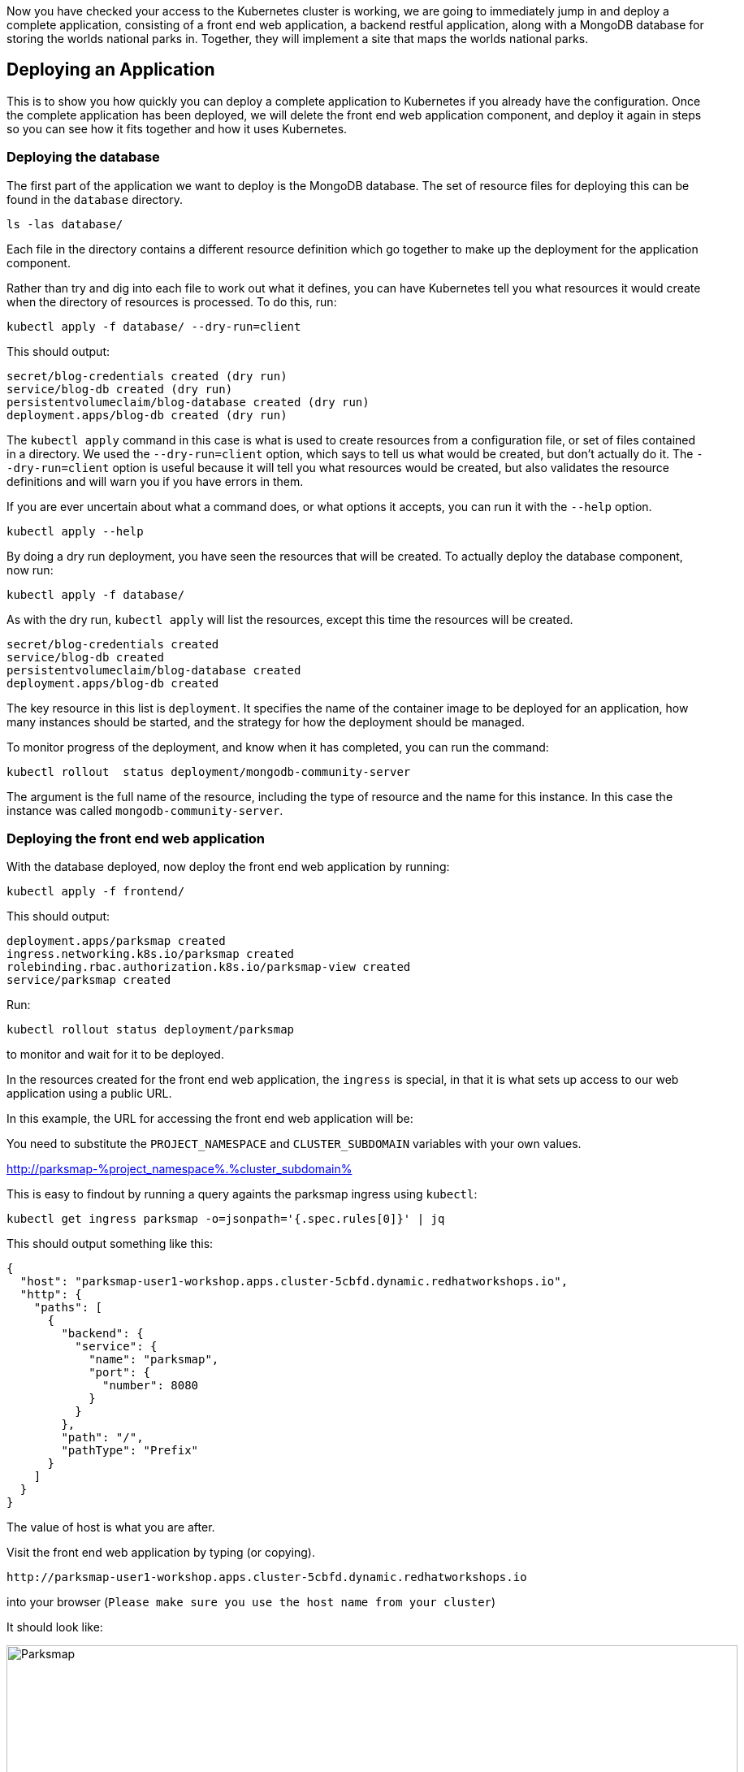 Now you have checked your access to the Kubernetes cluster is working, we are going to immediately jump in and deploy a complete application, consisting of a front end web application, a backend restful application, along with a MongoDB database for storing the worlds national parks in. Together, they will implement a site that maps the worlds national parks.

## Deploying an Application

This is to show you how quickly you can deploy a complete application to Kubernetes if you already have the configuration. Once the complete application has been deployed, we will delete the front end web application component, and deploy it again in steps so you can see how it fits together and how it uses Kubernetes.

### Deploying the database

The first part of the application we want to deploy is the MongoDB database. The set of resource files for deploying this can be found in the `database` directory.

[.console-input]
[source,execute]
----
ls -las database/
----

Each file in the directory contains a different resource definition which go together to make up the deployment for the application component.

Rather than try and dig into each file to work out what it defines, you can have Kubernetes tell you what resources it would create when the directory of resources is processed. To do this, run:

[.console-input]
[source,execute]
----
kubectl apply -f database/ --dry-run=client
----

This should output:

[source]
----
secret/blog-credentials created (dry run)
service/blog-db created (dry run)
persistentvolumeclaim/blog-database created (dry run)
deployment.apps/blog-db created (dry run)
----


The `kubectl apply` command in this case is what is used to create resources from a configuration file, or set of files contained in a directory. We used the `--dry-run=client` option, which says to tell us what would be created, but don't actually do it. The `--dry-run=client` option is useful because it will tell you what resources would be created, but also validates the resource definitions and will warn you if you have errors in them.

If you are ever uncertain about what a command does, or what options it accepts, you can run it with the `--help` option.

[source,execute]
----
kubectl apply --help
----

By doing a dry run deployment, you have seen the resources that will be created. To actually deploy the database component, now run:

[.console-input]
[source,execute]
----
kubectl apply -f database/
----

As with the dry run, `kubectl apply` will list the resources, except this time the resources will be created.

[.console-output]
[source]
----
secret/blog-credentials created
service/blog-db created
persistentvolumeclaim/blog-database created
deployment.apps/blog-db created
----

The key resource in this list is `deployment`. It specifies the name of the container image to be deployed for an application, how many instances should be started, and the strategy for how the deployment should be managed.

To monitor progress of the deployment, and know when it has completed, you can run the command:

[.console-input]
[source,execute]
----
kubectl rollout  status deployment/mongodb-community-server
----

The argument is the full name of the resource, including the type of resource and the name for this instance. In this case the instance was called `mongodb-community-server`.

### Deploying the front end web application

With the database deployed, now deploy the front end web application by running:

[.console-input]
[source,execute]
----
kubectl apply -f frontend/
----

This should output:

[.console-output]
[source]
----
deployment.apps/parksmap created
ingress.networking.k8s.io/parksmap created
rolebinding.rbac.authorization.k8s.io/parksmap-view created
service/parksmap created
----

Run:

[.console-input]
[source,execute]
----
kubectl rollout status deployment/parksmap
----

to monitor and wait for it to be deployed.

In the resources created for the front end web application, the `ingress` is special, in that it is what sets up access to our web application using a public URL.

In this example, the URL for accessing the front end web application will be:

You need to substitute the `PROJECT_NAMESPACE` and `CLUSTER_SUBDOMAIN` variables with your own values.

http://parksmap-%project_namespace%.%cluster_subdomain%

This is easy to findout by running a query againts the parksmap ingress using `kubectl`:
[.console-input]
[source,execute]
----
kubectl get ingress parksmap -o=jsonpath='{.spec.rules[0]}' | jq
----

This should output something like this:
[.console-output]
[source]
----
{
  "host": "parksmap-user1-workshop.apps.cluster-5cbfd.dynamic.redhatworkshops.io",
  "http": {
    "paths": [
      {
        "backend": {
          "service": {
            "name": "parksmap",
            "port": {
              "number": 8080
            }
          }
        },
        "path": "/",
        "pathType": "Prefix"
      }
    ]
  }
}
----

The value of host is what you are after.

Visit the front end web application by typing (or copying).

[.console-input]
[source,execute]
----
http://parksmap-user1-workshop.apps.cluster-5cbfd.dynamic.redhatworkshops.io
----

into your browser (`Please make sure you use the host name from your cluster`)

It should look like:

image::parksmap.png[Parksmap, 900]

NOTE: There are no national parks displayed as yet. We still have to deploy the backend application, which is what we'll do next.

### Deploy the backend restful application

With the front end web application deployed, now deploy the backend application by running:

[.console-input]
[source,execute]
----
kubectl apply -f ./backend/
----

This should output:

[.console-output]
[source]
----
deployment.apps/nationalparks-py created
ingress.networking.k8s.io/nationalparks-py created
service/nationalparks-py created
----

Run:

[.console-input]
[source,execute]
----
kubectl rollout status deployment/nationalparks-py
----

Now visit the front end web application again (make sure you refresh the page), and you'll notice that there are still no national parks displayed. This is because there is no data in the database yet. 

### Load the data

Fortunately, the backend application has an API that we can use to load the data. Later, we'll look at how logging might have helped us work this out.

To load the data into the database, run:

[.console-input]
[source,execute]
----
curl http://nationalparks-py:8080/ws/data/load
----

This should output:

[.console-output]
[source]
----
"Items inserted in database: 2762"
----

As the terminal window is running in the same namespace as the nationalparks-py application on Kubernetes, it can access the kubernetes service directly hence no need for finding out the ingress host name to use (more later).


### Let the fun begin!!!

You should now see a page similar to the one below:

Refresh the parksmap page in the `browser` and this time you should see national parks appearing on the map.

image::parksmap-with-np.png[Working Parksmap, 900]

Feel free to move around the map, zoom in and out, and click on national parks.


